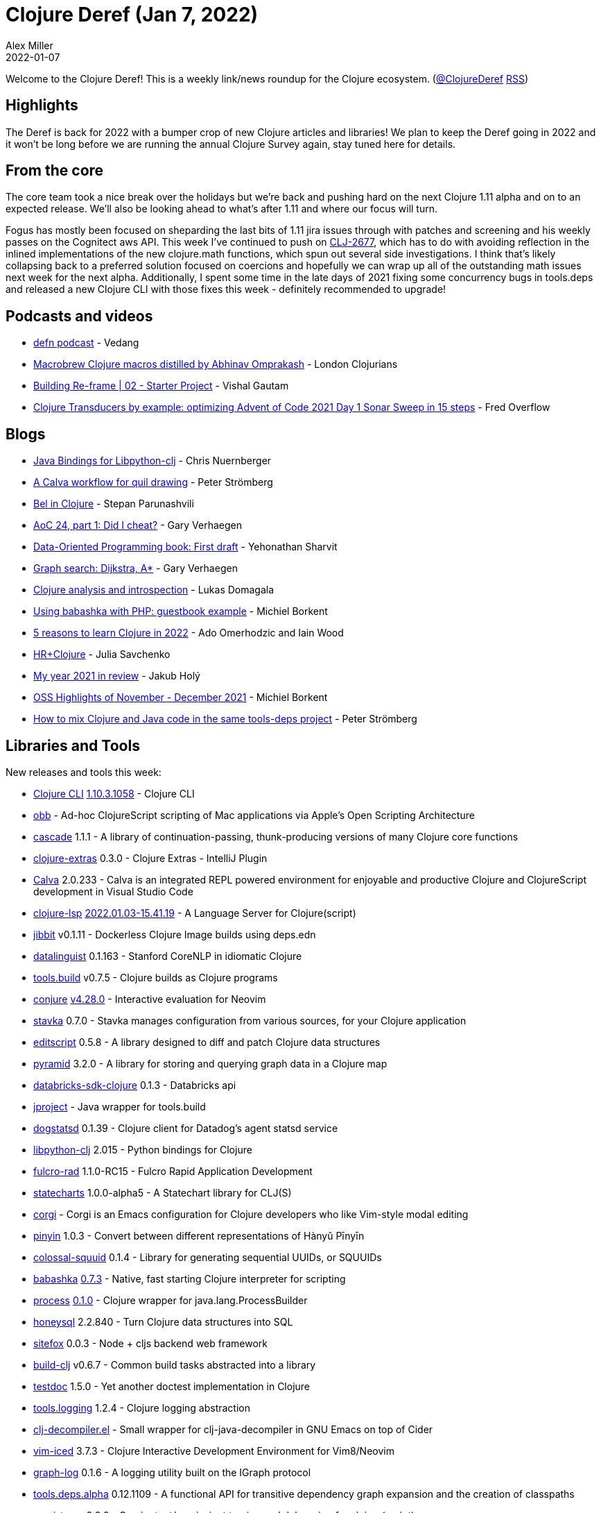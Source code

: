 = Clojure Deref (Jan 7, 2022)
Alex Miller
2022-01-07
:jbake-type: post

ifdef::env-github,env-browser[:outfilesuffix: .adoc]

Welcome to the Clojure Deref! This is a weekly link/news roundup for the Clojure ecosystem. (https://twitter.com/ClojureDeref[@ClojureDeref] https://clojure.org/feed.xml[RSS])

== Highlights

The Deref is back for 2022 with a bumper crop of new Clojure articles and libraries! We plan to keep the Deref going in 2022 and it won't be long before we are running the annual Clojure Survey again, stay tuned here for details.

== From the core

The core team took a nice break over the holidays but we're back and pushing hard on the next Clojure 1.11 alpha and on to an expected release. We'll also be looking ahead to what's after 1.11 and where our focus will turn.

Fogus has mostly been focused on sheparding the last bits of 1.11 jira issues through with patches and screening and his weekly passes on the Cognitect aws API. This week I've continued to push on https://clojure.atlassian.net/browse/CLJ-2677[CLJ-2677], which has to do with avoiding reflection in the inlined implementations of the new clojure.math functions, which spun out several side investigations. I think that's likely collapsing back to a preferred solution focused on coercions and hopefully we can wrap up all of the outstanding math issues next week for the next alpha. Additionally, I spent some time in the late days of 2021 fixing some concurrency bugs in tools.deps and released a new Clojure CLI with those fixes this week - definitely recommended to upgrade!

== Podcasts and videos

* https://soundcloud.com/defn-771544745/defn-80[defn podcast] - Vedang
* https://www.youtube.com/watch?v=cD5tCebAdUg[Macrobrew Clojure macros distilled by Abhinav Omprakash] - London Clojurians
* https://www.youtube.com/watch?v=6Pxq434j2Yk[Building Re-frame | 02 - Starter Project] - Vishal Gautam
* https://www.youtube.com/watch?v=dFaEUefIDJQ[Clojure Transducers by example: optimizing Advent of Code 2021 Day 1 Sonar Sweep in 15 steps] - Fred Overflow

== Blogs

* https://www.reddit.com/r/Clojure/comments/rv5kd7/java_bindings_for_libpythonclj/[Java Bindings for Libpython-clj] - Chris Nuernberger
* https://blog.agical.se/posts/calva-quil-workflow/[A Calva workflow for quil drawing] - Peter Strömberg
* https://stopa.io/post/290[Bel in Clojure] - Stepan Parunashvili
* https://cuddly-octo-palm-tree.com/posts/2022-01-02-aoc-24/[AoC 24, part 1: Did I cheat?] - Gary Verhaegen
* https://www.reddit.com/r/Clojure/comments/rradb0/dataoriented_programming_book_first_draft/[Data-Oriented Programming book: First draft] - Yehonathan Sharvit
* https://cuddly-octo-palm-tree.com/posts/2021-12-26-graph-search/[Graph search: Dijkstra, A*] - Gary Verhaegen
* https://lukas-domagala.de/blog/clojure-analysis-and-introspection.html[Clojure analysis and introspection] - Lukas Domagala
* https://blog.michielborkent.nl/using-babashka-with-php.html[Using babashka with PHP: guestbook example] - Michiel Borkent
* https://flexiana.com/2022/01/5-reasons-to-learn-clojure-in-2022[5 reasons to learn Clojure in 2022] - Ado Omerhodzic and Iain Wood
* https://freshcodeit.com//blog/hr-in-world-of-clojure[HR+Clojure] - Julia Savchenko
* https://blog.jakubholy.net/2021/2021-in-review/[My year 2021 in review] - Jakub Holý
* https://blog.michielborkent.nl/oss-highlights-nov-dec-2021.html[OSS Highlights of November - December 2021] - Michiel Borkent
* https://blog.agical.se/posts/mixed-clojure-and-java/[How to mix Clojure and Java code in the same tools-deps project] - Peter Strömberg

== Libraries and Tools

New releases and tools this week:

* https://clojure.org/releases/tools[Clojure CLI] https://clojure.org/releases/tools#v1.10.3.1058[1.10.3.1058] - Clojure CLI
* https://github.com/babashka/obb[obb]  - Ad-hoc ClojureScript scripting of Mac applications via Apple's Open Scripting Architecture
* https://github.com/lilactown/cascade[cascade] 1.1.1 - A library of continuation-passing, thunk-producing versions of many Clojure core functions
* https://plugins.jetbrains.com/plugin/18108-clojure-extras/[clojure-extras] 0.3.0 - Clojure Extras - IntelliJ Plugin
* https://calva.io[Calva] 2.0.233 - Calva is an integrated REPL powered environment for enjoyable and productive Clojure and ClojureScript development in Visual Studio Code
* https://clojure-lsp.io/[clojure-lsp] https://github.com/clojure-lsp/clojure-lsp/releases/tag/2022.01.03-15.41.19[2022.01.03-15.41.19] - A Language Server for Clojure(script)
* https://github.com/atomisthq/jibbit[jibbit] v0.1.11 - Dockerless Clojure Image builds using deps.edn
* https://github.com/simongray/datalinguist[datalinguist] 0.1.163 - Stanford CoreNLP in idiomatic Clojure
* https://github.com/clojure/tools.build[tools.build] v0.7.5 - Clojure builds as Clojure programs
* https://github.com/Olical/conjure[conjure] https://github.com/Olical/conjure/releases/tag/v4.28.0[v4.28.0] - Interactive evaluation for Neovim
* https://github.com/sunng87/stavka[stavka] 0.7.0 - Stavka manages configuration from various sources, for your Clojure application
* https://github.com/juji-io/editscript[editscript] 0.5.8 - A library designed to diff and patch Clojure data structures
* https://github.com/lilactown/pyramid[pyramid] 3.2.0 - A library for storing and querying graph data in a Clojure map
* https://github.com/marinacavalari/databricks-sdk-clojure[databricks-sdk-clojure] 0.1.3 - Databricks api
* https://github.com/bowbahdoe/jproject[jproject]  - Java wrapper for tools.build
* https://github.com/Swirrl/dogstatsd[dogstatsd] 0.1.39 - Clojure client for Datadog's agent statsd service
* https://github.com/clj-python/libpython-clj[libpython-clj] 2.015 - Python bindings for Clojure 
* https://github.com/fulcrologic/fulcro-rad[fulcro-rad] 1.1.0-RC15 - Fulcro Rapid Application Development
* https://github.com/fulcrologic/statecharts[statecharts] 1.0.0-alpha5 - A Statechart library for CLJ(S)
* https://github.com/lambdaisland/corgi[corgi]  - Corgi is an Emacs configuration for Clojure developers who like Vim-style modal editing
* https://github.com/sinostudy/pinyin[pinyin] 1.0.3 - Convert between different representations of Hànyǔ Pīnyīn
* https://github.com/yetanalytics/colossal-squuid[colossal-squuid] 0.1.4 - Library for generating sequential UUIDs, or SQUUIDs
* https://github.com/babashka/babashka[babashka] https://github.com/babashka/babashka/blob/master/CHANGELOG.md#073-2021-12-30[0.7.3] - Native, fast starting Clojure interpreter for scripting
* https://github.com/babashka/process[process] https://github.com/babashka/process/blob/master/CHANGELOG.md#010[0.1.0] - Clojure wrapper for java.lang.ProcessBuilder
* https://github.com/seancorfield/honeysql[honeysql] 2.2.840 - Turn Clojure data structures into SQL
* https://github.com/chr15m/sitefox[sitefox] 0.0.3 - Node + cljs backend web framework
* https://github.com/seancorfield/build-clj[build-clj] v0.6.7 - Common build tasks abstracted into a library
* https://github.com/liquidz/testdoc[testdoc] 1.5.0 - Yet another doctest implementation in Clojure
* https://github.com/clojure/tools.logging[tools.logging] 1.2.4 - Clojure logging abstraction
* https://github.com/bsless/clj-decompiler.el[clj-decompiler.el]  - Small wrapper for clj-java-decompiler in GNU Emacs on top of Cider
* https://github.com/liquidz/vim-iced[vim-iced] 3.7.3 - Clojure Interactive Development Environment for Vim8/Neovim
* https://github.com/ont-app/graph-log[graph-log] 0.1.6 - A logging utility built on the IGraph protocol
* https://github.com/clojure/tools.deps.alpha[tools.deps.alpha] 0.12.1109 - A functional API for transitive dependency graph expansion and the creation of classpaths
* https://github.com/Cyrik/omni-trace[omni-trace] 0.3.0 - Omnipotent/omniscient tracing and debugging for clojure(script)